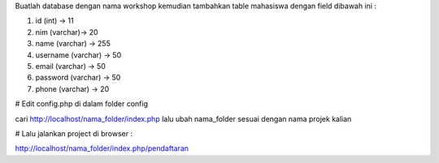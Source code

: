 Buatlah database dengan nama workshop kemudian tambahkan table mahasiswa dengan field dibawah ini :

1. id (int) -> 11
2. nim (varchar)-> 20
3. name (varchar) -> 255
4. username (varchar) -> 50
5. email (varchar) -> 50
6. password (varchar) -> 50
7. phone (varchar) -> 20


# Edit config.php di dalam folder config

cari http://localhost/nama_folder/index.php lalu ubah nama_folder sesuai dengan nama projek kalian


# Lalu jalankan project di browser :

http://localhost/nama_folder/index.php/pendaftaran



